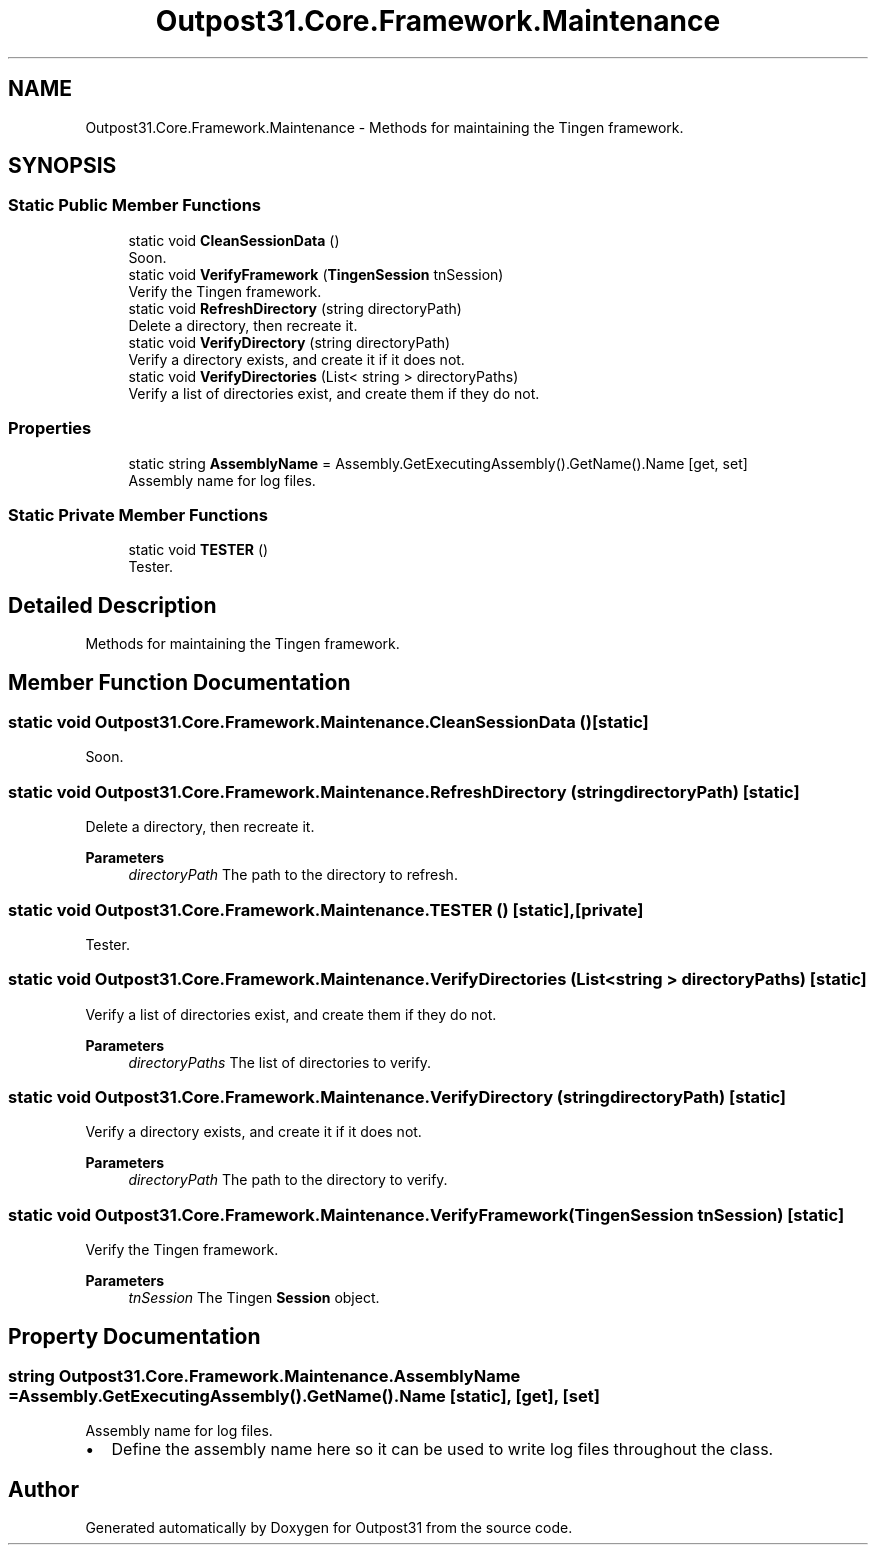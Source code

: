 .TH "Outpost31.Core.Framework.Maintenance" 3 "Mon Jul 1 2024" "Outpost31" \" -*- nroff -*-
.ad l
.nh
.SH NAME
Outpost31.Core.Framework.Maintenance \- Methods for maintaining the Tingen framework\&.  

.SH SYNOPSIS
.br
.PP
.SS "Static Public Member Functions"

.in +1c
.ti -1c
.RI "static void \fBCleanSessionData\fP ()"
.br
.RI "Soon\&. "
.ti -1c
.RI "static void \fBVerifyFramework\fP (\fBTingenSession\fP tnSession)"
.br
.RI "Verify the Tingen framework\&. "
.ti -1c
.RI "static void \fBRefreshDirectory\fP (string directoryPath)"
.br
.RI "Delete a directory, then recreate it\&. "
.ti -1c
.RI "static void \fBVerifyDirectory\fP (string directoryPath)"
.br
.RI "Verify a directory exists, and create it if it does not\&. "
.ti -1c
.RI "static void \fBVerifyDirectories\fP (List< string > directoryPaths)"
.br
.RI "Verify a list of directories exist, and create them if they do not\&. "
.in -1c
.SS "Properties"

.in +1c
.ti -1c
.RI "static string \fBAssemblyName\fP = Assembly\&.GetExecutingAssembly()\&.GetName()\&.Name\fR [get, set]\fP"
.br
.RI "Assembly name for log files\&. "
.in -1c
.SS "Static Private Member Functions"

.in +1c
.ti -1c
.RI "static void \fBTESTER\fP ()"
.br
.RI "Tester\&. "
.in -1c
.SH "Detailed Description"
.PP 
Methods for maintaining the Tingen framework\&. 
.SH "Member Function Documentation"
.PP 
.SS "static void Outpost31\&.Core\&.Framework\&.Maintenance\&.CleanSessionData ()\fR [static]\fP"

.PP
Soon\&. 
.SS "static void Outpost31\&.Core\&.Framework\&.Maintenance\&.RefreshDirectory (string directoryPath)\fR [static]\fP"

.PP
Delete a directory, then recreate it\&. 
.PP
\fBParameters\fP
.RS 4
\fIdirectoryPath\fP The path to the directory to refresh\&.
.RE
.PP

.SS "static void Outpost31\&.Core\&.Framework\&.Maintenance\&.TESTER ()\fR [static]\fP, \fR [private]\fP"

.PP
Tester\&. 
.SS "static void Outpost31\&.Core\&.Framework\&.Maintenance\&.VerifyDirectories (List< string > directoryPaths)\fR [static]\fP"

.PP
Verify a list of directories exist, and create them if they do not\&. 
.PP
\fBParameters\fP
.RS 4
\fIdirectoryPaths\fP The list of directories to verify\&.
.RE
.PP

.SS "static void Outpost31\&.Core\&.Framework\&.Maintenance\&.VerifyDirectory (string directoryPath)\fR [static]\fP"

.PP
Verify a directory exists, and create it if it does not\&. 
.PP
\fBParameters\fP
.RS 4
\fIdirectoryPath\fP The path to the directory to verify\&.
.RE
.PP

.SS "static void Outpost31\&.Core\&.Framework\&.Maintenance\&.VerifyFramework (\fBTingenSession\fP tnSession)\fR [static]\fP"

.PP
Verify the Tingen framework\&. 
.PP
\fBParameters\fP
.RS 4
\fItnSession\fP The Tingen \fBSession\fP object\&.
.RE
.PP

.SH "Property Documentation"
.PP 
.SS "string Outpost31\&.Core\&.Framework\&.Maintenance\&.AssemblyName = Assembly\&.GetExecutingAssembly()\&.GetName()\&.Name\fR [static]\fP, \fR [get]\fP, \fR [set]\fP"

.PP
Assembly name for log files\&. 
.IP "\(bu" 2
Define the assembly name here so it can be used to write log files throughout the class\&. 
.PP


.SH "Author"
.PP 
Generated automatically by Doxygen for Outpost31 from the source code\&.
